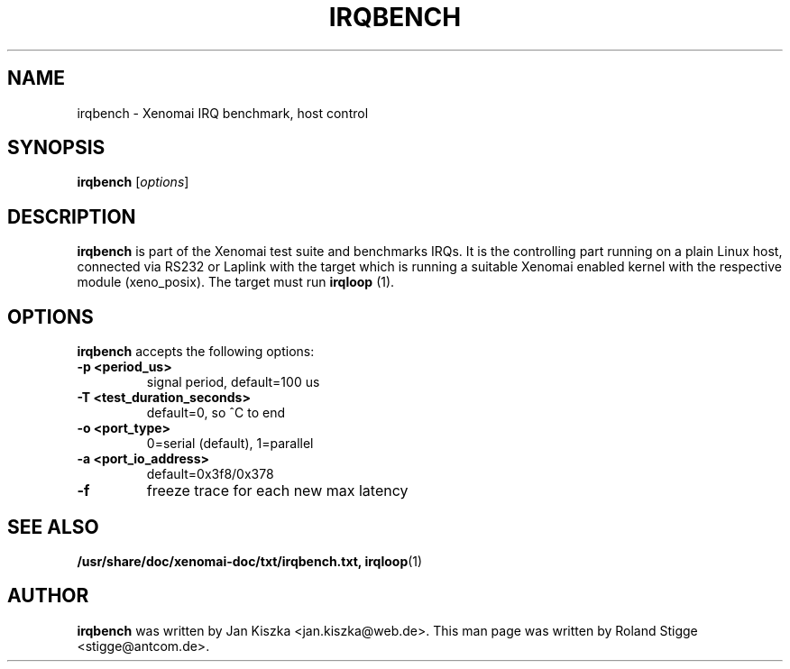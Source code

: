 '\" t
.\" ** The above line should force tbl to be a preprocessor **
.\" Man page for irqbench
.\"
.\" Copyright (C) 2008 Roland Stigge <stigge@antcom.de>
.\"
.\" You may distribute under the terms of the GNU General Public
.\" License as specified in the file COPYING that comes with the
.\" Xenomai distribution.
.\"
.pc
.TH IRQBENCH 1 "2008-04-19" "2.6.0" "Xenomai"
.SH NAME
irqbench \- Xenomai IRQ benchmark, host control
.SH SYNOPSIS
.\" The general command line
.B irqbench
.RI [ options ]
.SH DESCRIPTION
\fBirqbench\fP is part of the Xenomai test suite and benchmarks IRQs. It is the
controlling part running on a plain Linux host, connected via RS232 or Laplink
with the target which is running a suitable Xenomai enabled kernel with the
respective module (xeno_posix). The target must run \fBirqloop\fP (1).
.SH OPTIONS
\fBirqbench\fP accepts the following options:
.TP
.B \-p <period_us>
signal period, default=100 us
.TP
.B \-T <test_duration_seconds>
default=0, so ^C to end
.TP
.B \-o <port_type>
0=serial (default), 1=parallel
.TP
.B \-a <port_io_address>
default=0x3f8/0x378
.TP
.B \-f
freeze trace for each new max latency
.SH "SEE ALSO"
.BR /usr/share/doc/xenomai-doc/txt/irqbench.txt,
.BR irqloop (1)
.SH AUTHOR
\fBirqbench\fP was written by Jan Kiszka <jan.kiszka@web.de>. This man page
was written by Roland Stigge <stigge@antcom.de>.
